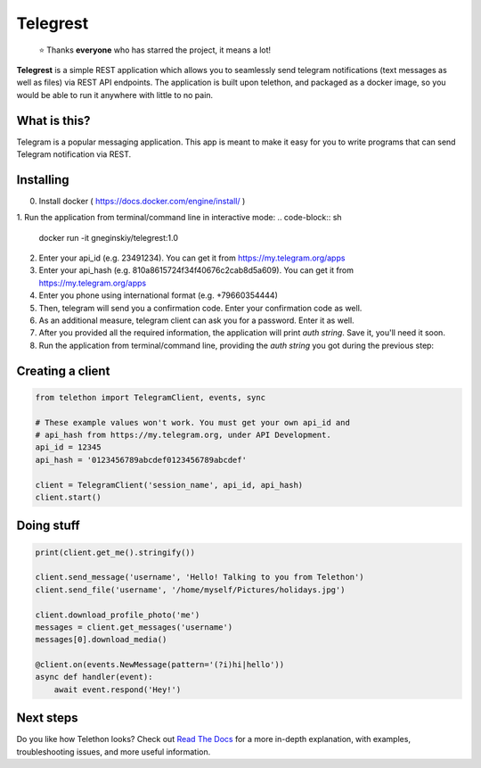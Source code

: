 Telegrest
========
.. epigraph::

  ⭐️ Thanks **everyone** who has starred the project, it means a lot!

**Telegrest** is a simple REST application which allows you to seamlessly send telegram notifications (text messages as well as files) via REST API endpoints.
The application is built upon telethon, and packaged as a docker image, so you would be able to run it anywhere with little to no pain. 

What is this?
-------------
Telegram is a popular messaging application. This app is meant
to make it easy for you to write programs that can send Telegram 
notification via REST.


Installing
----------
0. Install docker ( https://docs.docker.com/engine/install/ )
1. Run the application from terminal/command line in interactive mode: 
.. code-block:: sh

  docker run -it gneginskiy/telegrest:1.0

2. Enter your api_id (e.g. 23491234). You can get it from https://my.telegram.org/apps
3. Enter your api_hash (e.g. 810a8615724f34f40676c2cab8d5a609). You can get it from https://my.telegram.org/apps
4. Enter you phone using international format (e.g. +79660354444)
5. Then, telegram will send you a confirmation code. Enter your confirmation code as well.
6. As an additional measure, telegram client can ask you for a password. Enter it as well.
7. After you provided all the required information, the application will print *auth string*. Save it, you'll need it soon.
8. Run the application from terminal/command line, providing the *auth string* you got during the previous step:

.. code-block:: sh
  docker run \
  -p 5001:5001 \
  -e TELEGREST_AUTH=%YOUR_AUTH_STRING_HERE% \
  gneginskiy/telegrest:1.0

Creating a client
-----------------

.. code-block:: python

    from telethon import TelegramClient, events, sync

    # These example values won't work. You must get your own api_id and
    # api_hash from https://my.telegram.org, under API Development.
    api_id = 12345
    api_hash = '0123456789abcdef0123456789abcdef'

    client = TelegramClient('session_name', api_id, api_hash)
    client.start()


Doing stuff
-----------

.. code-block:: python

    print(client.get_me().stringify())

    client.send_message('username', 'Hello! Talking to you from Telethon')
    client.send_file('username', '/home/myself/Pictures/holidays.jpg')

    client.download_profile_photo('me')
    messages = client.get_messages('username')
    messages[0].download_media()

    @client.on(events.NewMessage(pattern='(?i)hi|hello'))
    async def handler(event):
        await event.respond('Hey!')


Next steps
----------

Do you like how Telethon looks? Check out `Read The Docs`_ for a more
in-depth explanation, with examples, troubleshooting issues, and more
useful information.

.. _asyncio: https://docs.python.org/3/library/asyncio.html
.. _MTProto: https://core.telegram.org/mtproto
.. _Telegram: https://telegram.org
.. _Compatibility and Convenience: https://docs.telethon.dev/en/stable/misc/compatibility-and-convenience.html
.. _Telegram's ToS: https://core.telegram.org/api/terms
.. _Telegram can ban the account: https://docs.telethon.dev/en/stable/quick-references/faq.html#my-account-was-deleted-limited-when-using-the-library
.. _Read The Docs: https://docs.telethon.dev

.. |logo| image:: logo.svg
    :width: 24pt
    :height: 24pt
